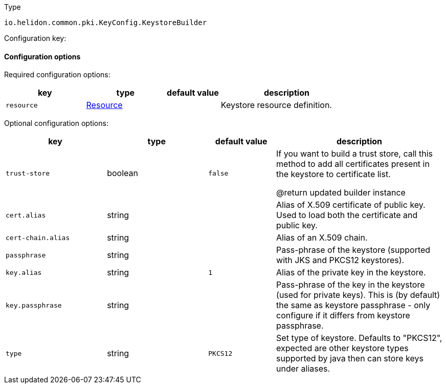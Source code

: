 ///////////////////////////////////////////////////////////////////////////////

    Copyright (c) 2022 Oracle and/or its affiliates.

    Licensed under the Apache License, Version 2.0 (the "License");
    you may not use this file except in compliance with the License.
    You may obtain a copy of the License at

        http://www.apache.org/licenses/LICENSE-2.0

    Unless required by applicable law or agreed to in writing, software
    distributed under the License is distributed on an "AS IS" BASIS,
    WITHOUT WARRANTIES OR CONDITIONS OF ANY KIND, either express or implied.
    See the License for the specific language governing permissions and
    limitations under the License.

///////////////////////////////////////////////////////////////////////////////

ifndef::rootdir[:rootdir: {docdir}/../..]

:description: Configuration of io.helidon.common.pki.KeyConfig.KeystoreBuilder
:keywords: helidon, config, io.helidon.common.pki.KeyConfig.KeystoreBuilder
:basic-table-intro: The table below lists the configuration keys that configure io.helidon.common.pki.KeyConfig.KeystoreBuilder

[source,text]
.Type
----
io.helidon.common.pki.KeyConfig.KeystoreBuilder
----


Configuration key:

==== Configuration options


Required configuration options:
[cols="3,3,2,5"]
|===
|key |type |default value |description

|`resource` |link:{rootdir}/includes/config/io.helidon.common.configurable.Resource.adoc[Resource] |{nbsp} |Keystore resource definition.

|===



Optional configuration options:
[cols="3,3,2,5"]

|===
|key |type |default value |description

|`trust-store` |boolean |`false` |If you want to build a trust store, call this method to add all
 certificates present in the keystore to certificate list.

 @return updated builder instance
|`cert.alias` |string |{nbsp} |Alias of X.509 certificate of public key.
 Used to load both the certificate and public key.
|`cert-chain.alias` |string |{nbsp} |Alias of an X.509 chain.
|`passphrase` |string |{nbsp} |Pass-phrase of the keystore (supported with JKS and PKCS12 keystores).
|`key.alias` |string |`1` |Alias of the private key in the keystore.
|`key.passphrase` |string |{nbsp} |Pass-phrase of the key in the keystore (used for private keys).
 This is (by default) the same as keystore passphrase - only configure
 if it differs from keystore passphrase.
|`type` |string |`PKCS12` |Set type of keystore.
 Defaults to "PKCS12", expected are other keystore types supported by java then can store keys under aliases.

|===
